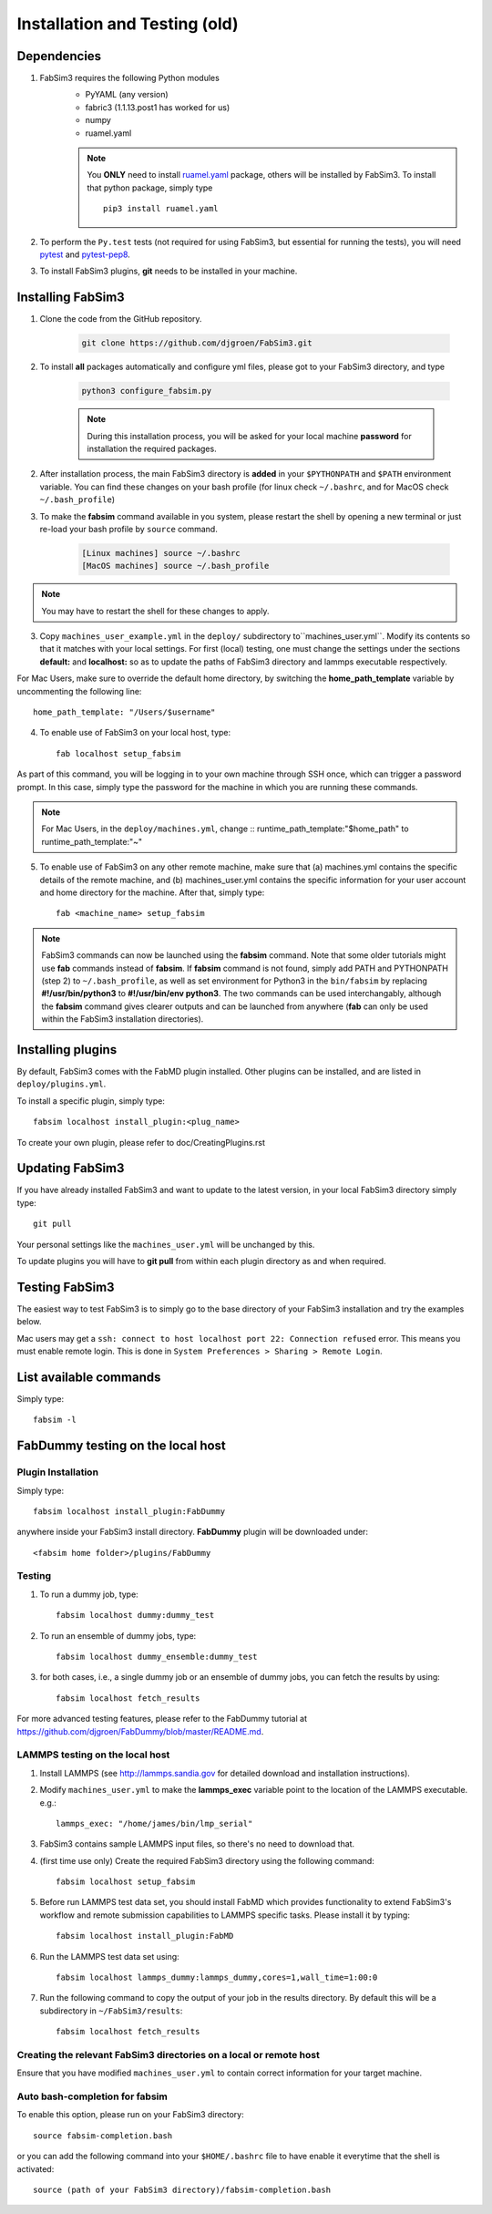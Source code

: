 .. _installationback:

Installation and Testing (old)
==============================

Dependencies
------------

1. FabSim3 requires the following Python modules 
    - PyYAML (any version) 
    - fabric3 (1.1.13.post1 has worked for us)
    - numpy
    - ruamel.yaml

    .. note:: You **ONLY** need to install `ruamel.yaml <https://pypi.org/project/ruamel.yaml>`_ package, others will be installed by FabSim3.
        To install that python package, simply type
        ::
        
            pip3 install ruamel.yaml


2. To perform the ``Py.test`` tests (not required for using FabSim3, but essential for running the tests), you will need `pytest <https://docs.pytest.org/en/latest/getting-started.html>`_ and `pytest-pep8 <https://pypi.org/project/pytest-pep8>`_.


3. To install FabSim3 plugins, **git** needs to be installed in your machine. 

 

Installing FabSim3
------------------

1. Clone the code from the GitHub repository.


    .. code:: console

            git clone https://github.com/djgroen/FabSim3.git


2. To install **all** packages automatically and configure yml files, please got to your FabSim3 directory, and type

    .. code:: console

            python3 configure_fabsim.py



    .. note :: During this installation process, you will be asked for your local machine **password** for installation the required packages.


        
2. After installation process, the main FabSim3 directory is **added** in your ``$PYTHONPATH`` and ``$PATH`` environment variable. You can find these changes on your bash profile (for linux check ``~/.bashrc``, and for MacOS check ``~/.bash_profile``)


3. To make the **fabsim** command available in you system, please restart the shell by opening a new terminal or just re-load your bash profile by ``source`` command.

    .. code:: console

            [Linux machines] source ~/.bashrc
            [MacOS machines] source ~/.bash_profile

    
.. note:: You may have to restart the shell for these changes to apply.

3. Copy ``machines_user_example.yml`` in the ``deploy/`` subdirectory to``machines_user.yml``. Modify its contents so that it matches with your local settings. For first (local) testing, one must change the settings under the sections **default:** and **localhost:** so as to update the paths of FabSim3 directory and lammps executable respectively. 

For Mac Users, make sure to override the default home directory, by switching the **home_path_template** variable by uncommenting the following line::

    home_path_template: "/Users/$username"

4. To enable use of FabSim3 on your local host, type::

    fab localhost setup_fabsim
    
As part of this command, you will be logging in to your own machine through SSH once, which can trigger a password prompt. In this case, simply type the password for the machine in which you are running these commands.

.. note:: For Mac Users, in the ``deploy/machines.yml``, change
    ::    
    runtime_path_template:"$home_path" to runtime_path_template:"~"

5. To enable use of FabSim3 on any other remote machine, make sure that (a) machines.yml contains the specific details of the remote machine, and (b) machines_user.yml contains the specific information for your user account and home directory for the machine. After that, simply type::

    fab <machine_name> setup_fabsim

.. note:: FabSim3 commands can now be launched using the **fabsim** command. Note that some older tutorials might use **fab** commands instead of **fabsim**. If **fabsim** command is not found, simply add PATH and PYTHONPATH (step 2) to ``~/.bash_profile``, as well as set environment for Python3 in the ``bin/fabsim`` by replacing **#!/usr/bin/python3** to **#!/usr/bin/env python3**. The two commands can be used interchangably, although the **fabsim** command gives clearer outputs and can be launched from anywhere (**fab** can only be used within the FabSim3 installation directories). 

Installing plugins
------------------

By default, FabSim3 comes with the FabMD plugin installed. Other plugins can be installed, and are listed in ``deploy/plugins.yml``.

To install a specific plugin, simply type:: 

    fabsim localhost install_plugin:<plug_name>

To create your own plugin, please refer to doc/CreatingPlugins.rst

Updating FabSim3
----------------

If you have already installed FabSim3 and want to update to the latest version, in your local FabSim3 directory simply type::

    git pull
    
Your personal settings like the ``machines_user.yml`` will be unchanged by this.

To update plugins you will have to **git pull** from within each plugin directory as and when required.


Testing FabSim3
---------------

The easiest way to test FabSim3 is to simply go to the base directory of your FabSim3 installation and try the examples below.

Mac users may get a 
``ssh: connect to host localhost port 22: Connection refused`` error. This means you must enable remote login. This is done in ``System Preferences > Sharing > Remote Login``.

List available commands
-----------------------

Simply type::

    fabsim -l

FabDummy testing on the local host
----------------------------------

Plugin Installation
~~~~~~~~~~~~~~~~~~~
Simply type::

    fabsim localhost install_plugin:FabDummy

anywhere inside your FabSim3 install directory. **FabDummy** plugin will be downloaded under::
    
    <fabsim home folder>/plugins/FabDummy


Testing
~~~~~~~
1. To run a dummy job, type::

    fabsim localhost dummy:dummy_test
    
2. To run an ensemble of dummy jobs, type::

    fabsim localhost dummy_ensemble:dummy_test
    
3. for both cases, i.e., a single dummy job or an ensemble of dummy jobs, you can fetch the results by using::

    fabsim localhost fetch_results

For more advanced testing features, please refer to the FabDummy tutorial at https://github.com/djgroen/FabDummy/blob/master/README.md.


LAMMPS testing on the local host
~~~~~~~~~~~~~~~~~~~~~~~~~~~~~~~~

1. Install LAMMPS (see http://lammps.sandia.gov for detailed download and installation instructions).
2. Modify ``machines_user.yml`` to make the **lammps_exec** variable point to the location of the LAMMPS executable. e.g.::
    
    lammps_exec: "/home/james/bin/lmp_serial"
    
3. FabSim3 contains sample LAMMPS input files, so there's no need to download that.
4. (first time use only) Create the required FabSim3 directory using the following command::
    
    fabsim localhost setup_fabsim
    
5. Before run LAMMPS test data set, you should install FabMD which provides functionality to extend FabSim3's workflow and remote submission capabilities to LAMMPS specific tasks. Please install it by typing::

    fabsim localhost install_plugin:FabMD
    
6. Run the LAMMPS test data set using:: 
    
    fabsim localhost lammps_dummy:lammps_dummy,cores=1,wall_time=1:00:0
    
7. Run the following command to copy the output of your job in the results directory. By default this will be a subdirectory in ``~/FabSim3/results``::

    fabsim localhost fetch_results

Creating the relevant FabSim3 directories on a local or remote host
~~~~~~~~~~~~~~~~~~~~~~~~~~~~~~~~~~~~~~~~~~~~~~~~~~~~~~~~~~~~~~~~~~~

Ensure that you have modified ``machines_user.yml`` to contain correct information for your target machine.

Auto bash-completion for fabsim
~~~~~~~~~~~~~~~~~~~~~~~~~~~~~~~~

To enable this option, please run on your FabSim3 directory::
     
     source fabsim-completion.bash
     
or you can add the following command into your ``$HOME/.bashrc`` file to have enable it everytime that the shell is activated::

    source (path of your FabSim3 directory)/fabsim-completion.bash

